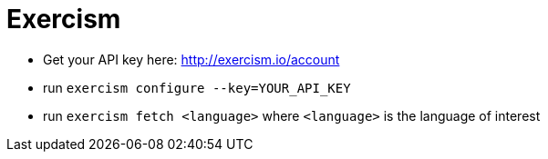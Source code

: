 = Exercism

* Get your API key here: http://exercism.io/account
* run `exercism configure --key=YOUR_API_KEY`
* run `exercism fetch <language>` where `<language>` is the language of interest

